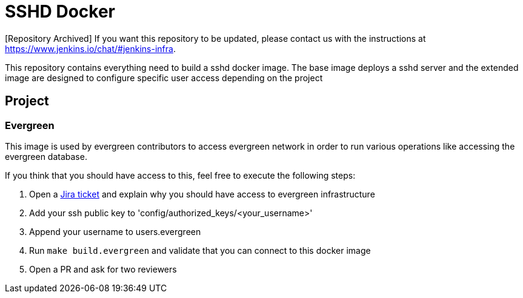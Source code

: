 = SSHD Docker

[Repository Archived] If you want this repository to be updated, please contact us with the instructions at https://www.jenkins.io/chat/#jenkins-infra.

This repository contains everything need to build a sshd docker image.   
The base image deploys a sshd server and the extended image are designed to configure specific user access depending on the project

== Project
=== Evergreen
This image is used by evergreen contributors to access evergreen network in order to run various operations like accessing the evergreen database.

If you think that you should have access to this, feel free to execute the following steps:

. Open a link:https://issues.jenkins-ci.org/projects/INFRA[Jira ticket] and explain why you should have access to evergreen infrastructure
. Add your ssh public key to 'config/authorized_keys/<your_username>'
. Append your username to users.evergreen
. Run `make build.evergreen` and validate that you can connect to this docker image
. Open a PR and ask for two reviewers

